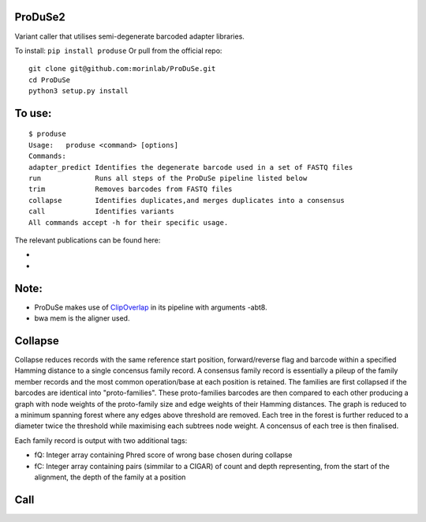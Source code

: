 ProDuSe2
--------

Variant caller that utilises semi-degenerate barcoded adapter libraries.

To install: ``pip install produse``
Or pull from the official repo::

  git clone git@github.com:morinlab/ProDuSe.git
  cd ProDuSe
  python3 setup.py install
  
To use:
-------

::

  $ produse
  Usage:   produse <command> [options]
  Commands:
  adapter_predict Identifies the degenerate barcode used in a set of FASTQ files
  run             Runs all steps of the ProDuSe pipeline listed below
  trim            Removes barcodes from FASTQ files
  collapse        Identifies duplicates,and merges duplicates into a consensus
  call            Identifies variants
  All commands accept -h for their specific usage.

  
The relevant publications can be found here:

- 
- 

Note:
-----

- ProDuSe makes use of `ClipOverlap <https://github.com/innovate-invent/clip>`_ in its pipeline with arguments -abt8.
- bwa mem is the aligner used.

Collapse
--------

Collapse reduces records with the same reference start position, forward/reverse flag and barcode within a specified Hamming distance to a single concensus family record. A consensus family record is essentially a pileup of the family member records and the most common operation/base at each position is retained.
The families are first collapsed if the barcodes are identical into "proto-families". These proto-families barcodes are then compared to each other producing a graph with node weights of the proto-family size and edge weights of their Hamming distances. The graph is reduced to a minimum spanning forest where any edges above threshold are removed. Each tree in the forest is further reduced to a diameter twice the threshold while maximising each subtrees node weight. 
A concensus of each tree is then finalised.

Each family record is output with two additional tags:

- fQ: Integer array containing Phred score of wrong base chosen during collapse
- fC: Integer array containing pairs (simmilar to a CIGAR) of count and depth representing, from the start of the alignment, the depth of the family at a position

Call
----

